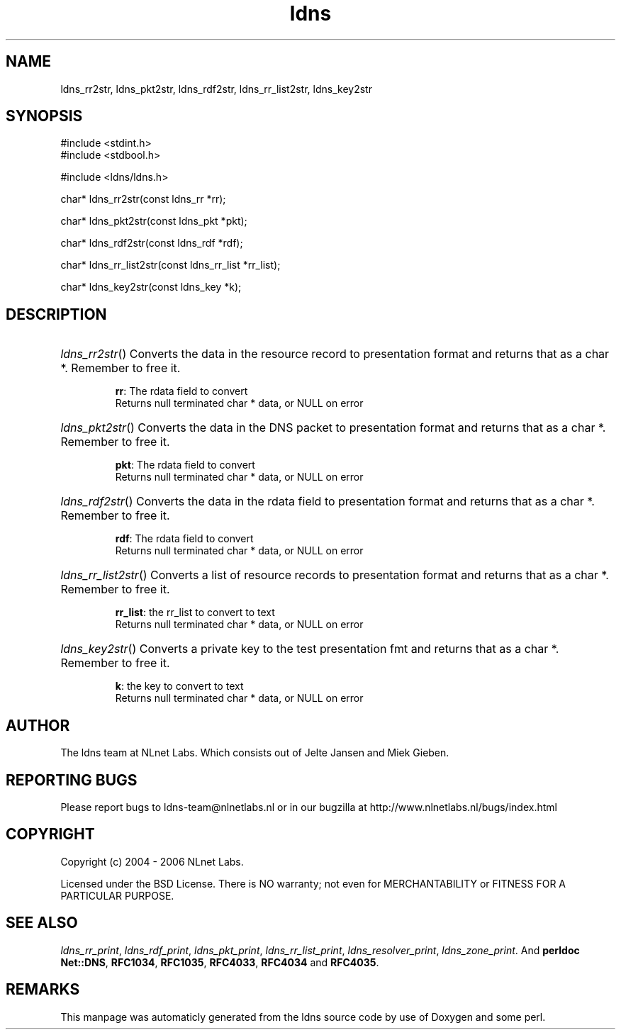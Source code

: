 .TH ldns 3 "30 May 2006"
.SH NAME
ldns_rr2str, ldns_pkt2str, ldns_rdf2str, ldns_rr_list2str, ldns_key2str

.SH SYNOPSIS
#include <stdint.h>
.br
#include <stdbool.h>
.br
.PP
#include <ldns/ldns.h>
.PP
char* ldns_rr2str(const ldns_rr *rr);
.PP
char* ldns_pkt2str(const ldns_pkt *pkt);
.PP
char* ldns_rdf2str(const ldns_rdf *rdf);
.PP
char* ldns_rr_list2str(const ldns_rr_list *rr_list);
.PP
char* ldns_key2str(const ldns_key *k);
.PP

.SH DESCRIPTION
.HP
\fIldns_rr2str\fR()
Converts the data in the resource record to presentation format and
returns that as a char *.
Remember to free it.

\.br
\fBrr\fR: The rdata field to convert
\.br
Returns null terminated char * data, or \%NULL on error
.PP
.HP
\fIldns_pkt2str\fR()
Converts the data in the \%DNS packet to presentation format and
returns that as a char *.
Remember to free it.

\.br
\fBpkt\fR: The rdata field to convert
\.br
Returns null terminated char * data, or \%NULL on error
.PP
.HP
\fIldns_rdf2str\fR()
Converts the data in the rdata field to presentation format and
returns that as a char *.
Remember to free it.

\.br
\fBrdf\fR: The rdata field to convert
\.br
Returns null terminated char * data, or \%NULL on error
.PP
.HP
\fIldns_rr_list2str\fR()
Converts a list of resource records to presentation format
and returns that as a char *.
Remember to free it.

\.br
\fBrr_list\fR: the rr_list to convert to text
\.br
Returns null terminated char * data, or \%NULL on error
.PP
.HP
\fIldns_key2str\fR()
Converts a private key to the test presentation fmt and
returns that as a char *.
Remember to free it.

\.br
\fBk\fR: the key to convert to text
\.br
Returns null terminated char * data, or \%NULL on error
.PP
.SH AUTHOR
The ldns team at NLnet Labs. Which consists out of
Jelte Jansen and Miek Gieben.

.SH REPORTING BUGS
Please report bugs to ldns-team@nlnetlabs.nl or in 
our bugzilla at
http://www.nlnetlabs.nl/bugs/index.html

.SH COPYRIGHT
Copyright (c) 2004 - 2006 NLnet Labs.
.PP
Licensed under the BSD License. There is NO warranty; not even for
MERCHANTABILITY or
FITNESS FOR A PARTICULAR PURPOSE.

.SH SEE ALSO
\fIldns_rr_print\fR, \fIldns_rdf_print\fR, \fIldns_pkt_print\fR, \fIldns_rr_list_print\fR, \fIldns_resolver_print\fR, \fIldns_zone_print\fR.
And \fBperldoc Net::DNS\fR, \fBRFC1034\fR,
\fBRFC1035\fR, \fBRFC4033\fR, \fBRFC4034\fR  and \fBRFC4035\fR.
.SH REMARKS
This manpage was automaticly generated from the ldns source code by
use of Doxygen and some perl.
